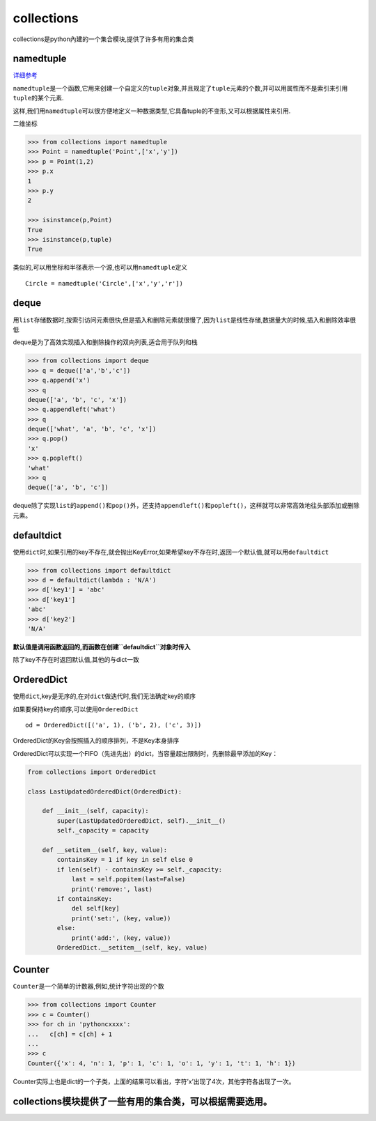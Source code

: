 collections
===========

collections是python內建的一个集合模块,提供了许多有用的集合类

namedtuple
----------

`详细参考 <https://docs.python.org/3/library/collections.html#collections.namedtuple>`__

``namedtuple``\ 是一个函数,它用来创建一个自定义的\ ``tuple``\ 对象,并且规定了\ ``tuple``\ 元素的个数,并可以用属性而不是索引来引用\ ``tuple``\ 的某个元素.

这样,我们用\ ``namedtuple``\ 可以很方便地定义一种数据类型,它具备tuple的不变形,又可以根据属性来引用.

二维坐标

.. code:: python

    >>> from collections import namedtuple
    >>> Point = namedtuple('Point',['x','y'])
    >>> p = Point(1,2)
    >>> p.x
    1
    >>> p.y
    2

    >>> isinstance(p,Point)
    True
    >>> isinstance(p,tuple)
    True

类似的,可以用坐标和半径表示一个源,也可以用\ ``namedtuple``\ 定义

::

    Circle = namedtuple('Circle',['x','y','r'])

deque
-----

用\ ``list``\ 存储数据时,按索引访问元素很快,但是插入和删除元素就很慢了,因为\ ``list``\ 是线性存储,数据量大的时候,插入和删除效率很低

deque是为了高效实现插入和删除操作的双向列表,适合用于队列和栈

.. code:: python

    >>> from collections import deque
    >>> q = deque(['a','b','c'])
    >>> q.append('x')
    >>> q
    deque(['a', 'b', 'c', 'x'])
    >>> q.appendleft('what')
    >>> q
    deque(['what', 'a', 'b', 'c', 'x'])
    >>> q.pop()
    'x'
    >>> q.popleft()
    'what'
    >>> q
    deque(['a', 'b', 'c'])

deque除了实现\ ``list``\ 的\ ``append()``\ 和\ ``pop()``\ 外，还支持\ ``appendleft()``\ 和\ ``popleft()``\ ，这样就可以非常高效地往头部添加或删除元素。

defaultdict
-----------

使用\ ``dict``\ 时,如果引用的key不存在,就会抛出KeyError,如果希望key不存在时,返回一个默认值,就可以用\ ``defaultdict``

.. code:: python

    >>> from collections import defaultdict
    >>> d = defaultdict(lambda : 'N/A')
    >>> d['key1'] = 'abc'
    >>> d['key1']
    'abc'
    >>> d['key2']
    'N/A'

**默认值是调用函数返回的,而函数在创建\ ``defaultdict``\ 对象时传入**

除了key不存在时返回默认值,其他的与dict一致

OrderedDict
-----------

使用\ ``dict``,key是无序的,在对\ ``dict``\ 做迭代时,我们无法确定key的顺序

如果要保持key的顺序,可以使用\ ``OrderedDict``

::

    od = OrderedDict([('a', 1), ('b', 2), ('c', 3)])

OrderedDict的Key会按照插入的顺序排列，不是Key本身排序

OrderedDict可以实现一个FIFO（先进先出）的dict，当容量超出限制时，先删除最早添加的Key：

.. code:: python

    from collections import OrderedDict

    class LastUpdatedOrderedDict(OrderedDict):

        def __init__(self, capacity):
            super(LastUpdatedOrderedDict, self).__init__()
            self._capacity = capacity

        def __setitem__(self, key, value):
            containsKey = 1 if key in self else 0
            if len(self) - containsKey >= self._capacity:
                last = self.popitem(last=False)
                print('remove:', last)
            if containsKey:
                del self[key]
                print('set:', (key, value))
            else:
                print('add:', (key, value))
            OrderedDict.__setitem__(self, key, value)

Counter
-------

``Counter``\ 是一个简单的计数器,例如,统计字符出现的个数

.. code:: python

    >>> from collections import Counter
    >>> c = Counter()
    >>> for ch in 'pythoncxxxx':
    ...   c[ch] = c[ch] + 1
    ...
    >>> c
    Counter({'x': 4, 'n': 1, 'p': 1, 'c': 1, 'o': 1, 'y': 1, 't': 1, 'h': 1})

Counter实际上也是dict的一个子类，上面的结果可以看出，字符’x’出现了4次，其他字符各出现了一次。

collections模块提供了一些有用的集合类，可以根据需要选用。
---------------------------------------------------------

